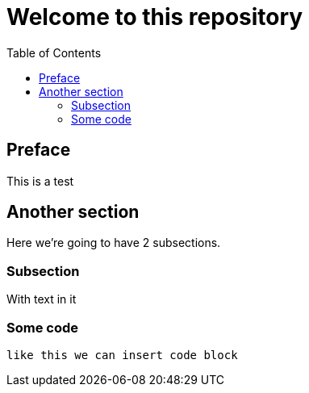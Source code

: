 = Welcome to this repository
:toc:

== Preface

This is a test

== Another section

Here we're going to have 2 subsections.

=== Subsection

With text in it

=== Some code

----
like this we can insert code block
----
